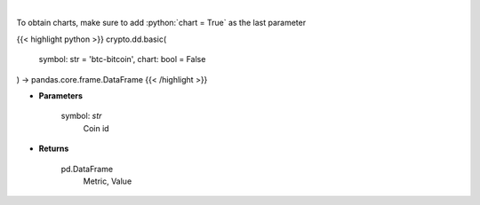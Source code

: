 .. role:: python(code)
    :language: python
    :class: highlight

|

.. raw:: html

    <h3>
    > Basic coin information [Source: CoinPaprika]
    </h3>

To obtain charts, make sure to add :python:`chart = True` as the last parameter

{{< highlight python >}}
crypto.dd.basic(
    symbol: str = 'btc-bitcoin', chart: bool = False
) -> pandas.core.frame.DataFrame
{{< /highlight >}}

* **Parameters**

    symbol: *str*
        Coin id

    
* **Returns**

    pd.DataFrame
        Metric, Value
    